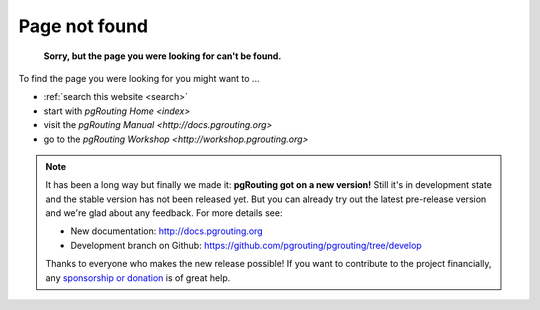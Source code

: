 .. 
   ****************************************************************************
    pgRouting Website
    Copyright(c) pgRouting Contributors

    This documentation is licensed under a Creative Commons Attribution-Share  
    Alike 3.0 License: http://creativecommons.org/licenses/by-sa/3.0/
   ****************************************************************************

.. _error:

Page not found
===============================================================================

	**Sorry, but the page you were looking for can't be found.**

To find the page you were looking for you might want to ...

* :ref:`search this website <search>`
* start with `pgRouting Home <index>`
* visit the `pgRouting Manual <http://docs.pgrouting.org>`
* go to the `pgRouting Workshop <http://workshop.pgrouting.org>`

.. note::

	It has been a long way but finally we made it: **pgRouting got on a new version!**
	Still it's in development state and the stable version has not been released yet. But you can already try out the latest pre-release version and we're glad about any feedback.
	For more details see:

	* New documentation: http://docs.pgrouting.org
	* Development branch on Github:  https://github.com/pgrouting/pgrouting/tree/develop

	Thanks to everyone who makes the new release possible!	
	If you want to contribute to the project financially, any `sponsorship or donation <donation>`_ is of great help. 
	

